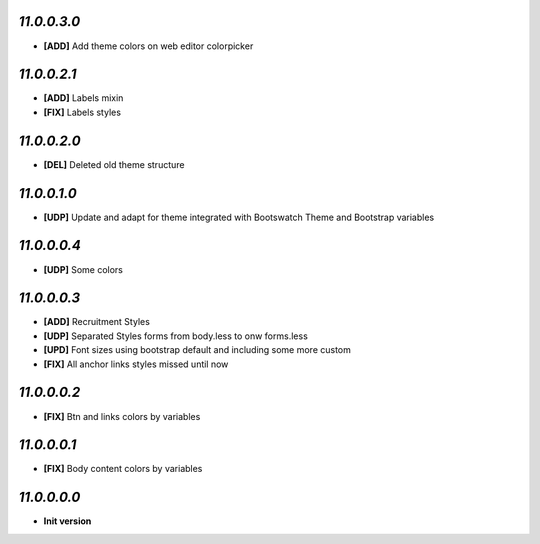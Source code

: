 `11.0.0.3.0`
------------
- **[ADD]** Add theme colors on web editor colorpicker

`11.0.0.2.1`
------------
- **[ADD]** Labels mixin
- **[FIX]** Labels styles

`11.0.0.2.0`
------------
- **[DEL]** Deleted old theme structure

`11.0.0.1.0`
------------
- **[UDP]** Update and adapt for theme integrated with Bootswatch Theme and Bootstrap variables

`11.0.0.0.4`
------------
- **[UDP]** Some colors

`11.0.0.0.3`
------------
- **[ADD]**  Recruitment Styles
- **[UDP]**  Separated Styles forms from body.less to onw forms.less
- **[UPD]**  Font sizes using bootstrap default and including some more custom
- **[FIX]**  All anchor links styles missed until now

`11.0.0.0.2`
------------
- **[FIX]**  Btn and links colors by variables

`11.0.0.0.1`
------------
- **[FIX]**  Body content colors by variables

`11.0.0.0.0`
------------
- **Init version**
